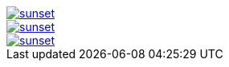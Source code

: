 // .with-link-and-window-blank
image::sunset.jpg[link="http://www.flickr.com/photos/javh/5448336655", window=_blank]

// .with-link-and-noopener
image::sunset.jpg[link="http://www.flickr.com/photos/javh/5448336655", opts=noopener]

// .with-link-self
image::sunset.jpg[link=self]
